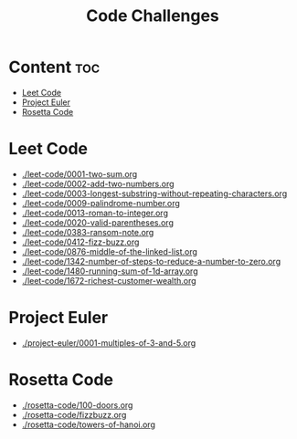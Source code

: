 #+title: Code Challenges

* Content :toc:
- [[#leet-code][Leet Code]]
- [[#project-euler][Project Euler]]
- [[#rosetta-code][Rosetta Code]]

* Leet Code
- [[./leet-code/0001-two-sum.org]]
- [[./leet-code/0002-add-two-numbers.org]]
- [[./leet-code/0003-longest-substring-without-repeating-characters.org]]
- [[./leet-code/0009-palindrome-number.org]]
- [[./leet-code/0013-roman-to-integer.org]]
- [[./leet-code/0020-valid-parentheses.org]]
- [[./leet-code/0383-ransom-note.org]]
- [[./leet-code/0412-fizz-buzz.org]]
- [[./leet-code/0876-middle-of-the-linked-list.org]]
- [[./leet-code/1342-number-of-steps-to-reduce-a-number-to-zero.org]]
- [[./leet-code/1480-running-sum-of-1d-array.org]]
- [[./leet-code/1672-richest-customer-wealth.org]]
* Project Euler
- [[./project-euler/0001-multiples-of-3-and-5.org]]
* Rosetta Code
- [[./rosetta-code/100-doors.org]]
- [[./rosetta-code/fizzbuzz.org]]
- [[./rosetta-code/towers-of-hanoi.org]]
